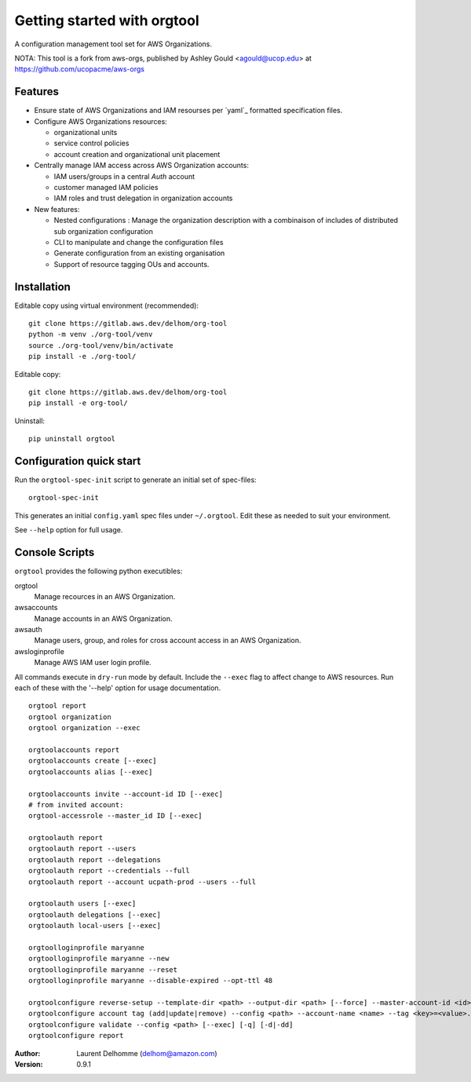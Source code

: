 Getting started with orgtool
=============================

A configuration management tool set for AWS Organizations.

NOTA:
This tool is a fork from aws-orgs, published by Ashley Gould <agould@ucop.edu> at https://github.com/ucopacme/aws-orgs


Features
--------

- Ensure state of AWS Organizations and IAM resourses per `yaml`_ formatted specification files.
- Configure AWS Organizations resources:

  - organizational units
  - service control policies
  - account creation and organizational unit placement

- Centrally manage IAM access across AWS Organization accounts:

  - IAM users/groups in a central *Auth* account
  - customer managed IAM policies
  - IAM roles and trust delegation in organization accounts

- New features:

  - Nested configurations : Manage the organization description with a combinaison of includes of distributed sub organization configuration
  - CLI to manipulate and change the configuration files
  - Generate configuration from an existing organisation
  - Support of resource tagging OUs and accounts.  




Installation
------------
Editable copy using virtual environment (recommended)::

  git clone https://gitlab.aws.dev/delhom/org-tool
  python -m venv ./org-tool/venv
  source ./org-tool/venv/bin/activate
  pip install -e ./org-tool/


Editable copy::

  git clone https://gitlab.aws.dev/delhom/org-tool
  pip install -e org-tool/


Uninstall::

  pip uninstall orgtool


Configuration quick start
-------------------------

Run the ``orgtool-spec-init`` script to generate an initial set of spec-files::

  orgtool-spec-init

This generates an initial ``config.yaml`` spec files under ``~/.orgtool``.  Edit
these as needed to suit your environment.

See ``--help`` option for full usage.



Console Scripts
---------------

``orgtool`` provides the following python executibles:  

orgtool
  Manage recources in an AWS Organization.

awsaccounts
  Manage accounts in an AWS Organization.

awsauth
  Manage users, group, and roles for cross account access in an 
  AWS Organization.

awsloginprofile
  Manage AWS IAM user login profile.


All commands execute in ``dry-run`` mode by default.  Include the ``--exec``
flag to affect change to AWS resources.  Run each of these with the '--help'
option for usage documentation.

::

  orgtool report
  orgtool organization
  orgtool organization --exec

  orgtoolaccounts report
  orgtoolaccounts create [--exec]
  orgtoolaccounts alias [--exec]

  orgtoolaccounts invite --account-id ID [--exec]
  # from invited account:
  orgtool-accessrole --master_id ID [--exec]

  orgtoolauth report
  orgtoolauth report --users
  orgtoolauth report --delegations
  orgtoolauth report --credentials --full
  orgtoolauth report --account ucpath-prod --users --full

  orgtoolauth users [--exec]
  orgtoolauth delegations [--exec]
  orgtoolauth local-users [--exec]

  orgtoolloginprofile maryanne
  orgtoolloginprofile maryanne --new
  orgtoolloginprofile maryanne --reset
  orgtoolloginprofile maryanne --disable-expired --opt-ttl 48

  orgtoolconfigure reverse-setup --template-dir <path> --output-dir <path> [--force] --master-account-id <id> --org-access-role <role> [--exec] [-q] [-d|-dd]
  orgtoolconfigure account tag (add|update|remove) --config <path> --account-name <name> --tag <key>=<value>... [--exec] [-q] [-d|-dd]
  orgtoolconfigure validate --config <path> [--exec] [-q] [-d|-dd]
  orgtoolconfigure report



:Author:
    Laurent Delhomme (delhom@amazon.com)

:Version: 0.9.1
